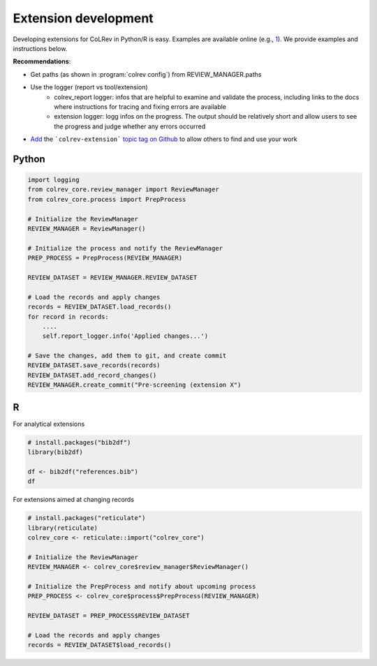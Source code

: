 
Extension development
==================================

Developing extensions for CoLRev in Python/R is easy. Examples are available online (e.g., `1 <https://github.com/geritwagner/colrev_endpoint>`_). We provide examples and instructions below.

**Recommendations**:

- Get paths (as shown in :program:`colrev config`) from REVIEW_MANAGER.paths
- Use the logger (report vs tool/extension)
    - colrev_report logger: infos that are helpful to examine and validate the process, including links to the docs where instructions for tracing and fixing errors are available
    - extension logger: logg infos on the progress. The output should be relatively short and allow users to see the progress and judge whether any errors occurred

- `Add <https://docs.github.com/en/repositories/managing-your-repositorys-settings-and-features/customizing-your-repository/classifying-your-repository-with-topics>`_ the ```colrev-extension``` `topic tag on Github <https://github.com/topics/colrev-extension>`_ to allow others to find and use your work


Python
-----------

.. code-block:: python

    import logging
    from colrev_core.review_manager import ReviewManager
    from colrev_core.process import PrepProcess

    # Initialize the ReviewManager
    REVIEW_MANAGER = ReviewManager()

    # Initialize the process and notify the ReviewManager
    PREP_PROCESS = PrepProcess(REVIEW_MANAGER)

    REVIEW_DATASET = REVIEW_MANAGER.REVIEW_DATASET

    # Load the records and apply changes
    records = REVIEW_DATASET.load_records()
    for record in records:
        ....
        self.report_logger.info('Applied changes...')

    # Save the changes, add them to git, and create commit
    REVIEW_DATASET.save_records(records)
    REVIEW_DATASET.add_record_changes()
    REVIEW_MANAGER.create_commit("Pre-screening (extension X")


R
---

For analytical extensions

.. code-block:: R

    # install.packages("bib2df")
    library(bib2df)

    df <- bib2df("references.bib")
    df

For extensions aimed at changing records

.. code-block:: R

    # install.packages("reticulate")
    library(reticulate)
    colrev_core <- reticulate::import("colrev_core")

    # Initialize the ReviewManager
    REVIEW_MANAGER <- colrev_core$review_manager$ReviewManager()

    # Initialize the PrepProcess and notify about upcoming process
    PREP_PROCESS <- colrev_core$process$PrepProcess(REVIEW_MANAGER)

    REVIEW_DATASET = PREP_PROCESS$REVIEW_DATASET

    # Load the records and apply changes
    records = REVIEW_DATASET$load_records()
